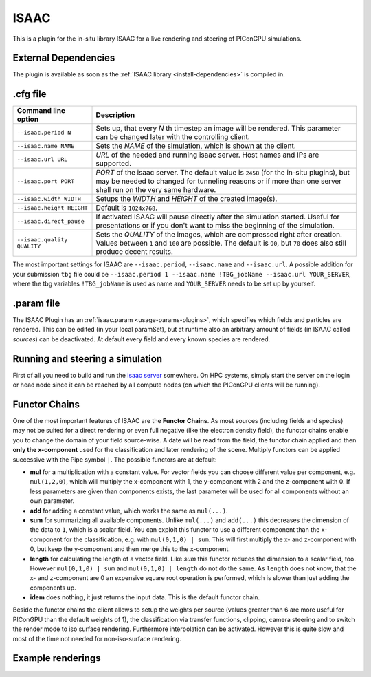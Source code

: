 .. _usage-plugins-ISAAC:

ISAAC
-----

This is a plugin for the in-situ library ISAAC for a live rendering and steering of PIConGPU simulations.

External Dependencies
^^^^^^^^^^^^^^^^^^^^^

The plugin is available as soon as the :ref:`ISAAC library <install-dependencies>` is compiled in.

.cfg file
^^^^^^^^^

=========================== =========================================================================
Command line option          Description
=========================== =========================================================================
``--isaac.period N``        Sets up, that every *N* th timestep an image will be rendered.
                            This parameter can be changed later with the controlling client.
``--isaac.name NAME``       Sets the *NAME* of the simulation, which is shown at the client.
``--isaac.url URL``         *URL* of the needed and running isaac server.
                            Host names and IPs are supported.
``--isaac.port PORT``       *PORT* of the isaac server.
                            The default value is ``2458`` (for the in-situ plugins), but may be needed to changed for tunneling reasons or if more than one server shall run on the very same hardware.
``--isaac.width WIDTH``     Setups the *WIDTH* and *HEIGHT* of the created image(s).
``--isaac.height HEIGHT``   Default is ``1024x768``.
``--isaac.direct_pause``    If activated ISAAC will pause directly after the simulation started.
                            Useful for presentations or if you don't want to miss the beginning of the simulation.
``--isaac.quality QUALITY`` Sets the *QUALITY* of the images, which are compressed right after creation.
                            Values between ``1`` and ``100`` are possible.
                            The default is ``90``, but ``70`` does also still produce decent results.
=========================== =========================================================================

The most important settings for ISAAC are ``--isaac.period``, ``--isaac.name`` and ``--isaac.url``.
A possible addition for your submission ``tbg`` file could be ``--isaac.period 1 --isaac.name !TBG_jobName --isaac.url YOUR_SERVER``, where the tbg variables ``!TBG_jobName`` is used as name and ``YOUR_SERVER`` needs to be set up by yourself.

.param file
^^^^^^^^^^^

The ISAAC Plugin has an :ref:`isaac.param <usage-params-plugins>`, which specifies which fields and particles are rendered.
This can be edited (in your local paramSet), but at runtime also an arbitrary amount of fields (in ISAAC called *sources*) can be deactivated.
At default every field and every known species are rendered.

Running and steering a simulation
^^^^^^^^^^^^^^^^^^^^^^^^^^^^^^^^^

First of all you need to build and run the `isaac server <http://computationalradiationphysics.github.io/isaac/doc/server/index.html>`_ somewhere.
On HPC systems, simply start the server on the login or head node since it can be reached by all compute nodes (on which the PIConGPU clients will be running).

Functor Chains
^^^^^^^^^^^^^^

One of the most important features of ISAAC are the **Functor Chains**.
As most sources (including fields and species) may not be suited for a direct rendering or even full negative (like the electron density field), the functor chains enable you to change the domain of your field source-wise. A date will be read from the field, the functor chain applied and then **only the x-component** used for the classification and later rendering of the scene.
Multiply functors can be applied successive with the Pipe symbol ``|``.
The possible functors are at default:

* **mul** for a multiplication with a constant value.
  For vector fields you can choose different value per component, e.g. ``mul(1,2,0)``, which will multiply the x-component with 1, the y-component with 2 and the z-component with 0.
  If less parameters are given than components exists, the last parameter will be used for all components without an own parameter.
* **add** for adding a constant value, which works the same as ``mul(...)``.
* **sum** for summarizing all available components.
  Unlike ``mul(...)`` and ``add(...)`` this decreases the dimension of the data to ``1``, which is a scalar field.
  You can exploit this functor to use a different component than the x-component for the classification, e.g. with ``mul(0,1,0) | sum``.
  This will first multiply the x- and z-component with 0, but keep the y-component and then merge this to the x-component.
* **length** for calculating the length of a vector field.
  Like `sum` this functor reduces the dimension to a scalar field, too. However ``mul(0,1,0) | sum`` and ``mul(0,1,0) | length`` do not do the same.
  As ``length`` does not know, that the x- and z-component are 0 an expensive square root operation is performed, which is slower than just adding the components up.
* **idem** does nothing, it just returns the input data.
  This is the default functor chain.

Beside the functor chains the client allows to setup the weights per source (values greater than 6 are more useful  for PIConGPU than the default weights of 1), the classification via transfer functions, clipping, camera steering and to switch the render mode to iso surface rendering.
Furthermore interpolation can be activated.
However this is quite slow and most of the time not needed for non-iso-surface rendering.

Example renderings
^^^^^^^^^^^^^^^^^^

.. image:: https://raw.githubusercontent.com/ComputationalRadiationPhysics/isaac/master/example_renderings/picongpu_wakefield_8.png
   :alt: Laser Wakefield

.. image:: https://raw.githubusercontent.com/ComputationalRadiationPhysics/isaac/master/example_renderings/picongpu_kelvin_helmholtz_4.png
   :alt: Kelvin Helmholtz Instability

.. image:: https://raw.githubusercontent.com/ComputationalRadiationPhysics/isaac/master/example_renderings/picongpu_weibel_1.png
   :alt: Weibel Instability

